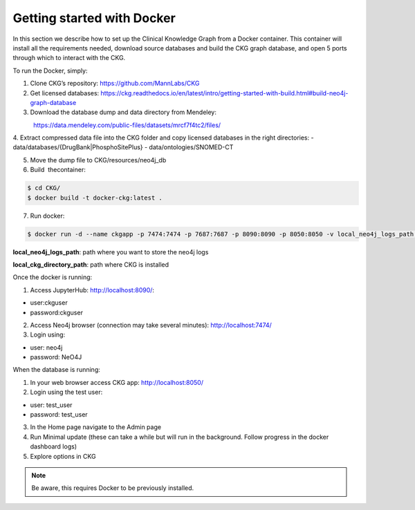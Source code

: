 
Getting started with Docker
============================================

In this section we describe how to set up the Clinical Knowledge Graph from a Docker container.
This container will install all the requirements needed, download source databases and build the CKG graph database, and open 5 ports through which to interact with the CKG.

To run the Docker, simply:

1. Clone CKG’s repository: https://github.com/MannLabs/CKG
2. Get licensed databases: https://ckg.readthedocs.io/en/latest/intro/getting-started-with-build.html#build-neo4j-graph-database
3. Download the database dump and data directory from Mendeley:
            https://data.mendeley.com/public-files/datasets/mrcf7f4tc2/files/
	    
4. Extract compressed data file into the CKG folder and copy licensed databases in the right directories: 
- data/databases/{DrugBank|PhosphoSitePlus}
- data/ontologies/SNOMED-CT

5. Move the dump file to CKG/resources/neo4j_db

6. Build  thecontainer: 

.. code-block:: bash
	
	$ cd CKG/
	$ docker build -t docker-ckg:latest .

7. Run docker:

.. code-block:: bash

	$ docker run -d --name ckgapp -p 7474:7474 -p 7687:7687 -p 8090:8090 -p 8050:8050 -v local_neo4j_logs_path:/var/log/neo4j -v local_ckg_directory_path:/CKG docker-ckg:latest


**local_neo4j_logs_path**: path where you want to store the neo4j logs

**local_ckg_directory_path**: path where CKG is installed

Once the docker is running:

1. Access JupyterHub: http://localhost:8090/:

- user:ckguser
- password:ckguser
2. Access Neo4j browser (connection may take several minutes): http://localhost:7474/
3. Login using: 

- user: neo4j
- password: NeO4J

When the database is running:

1. In your web browser access CKG app: http://localhost:8050/
2. Login using the test user:

- user: test_user
- password: test_user
3. In the Home page navigate to the Admin page
4. Run Minimal update (these can take a while but will run in the background. Follow progress in the docker dashboard logs)
5. Explore options in CKG


.. note:: Be aware, this requires Docker to be previously installed.
